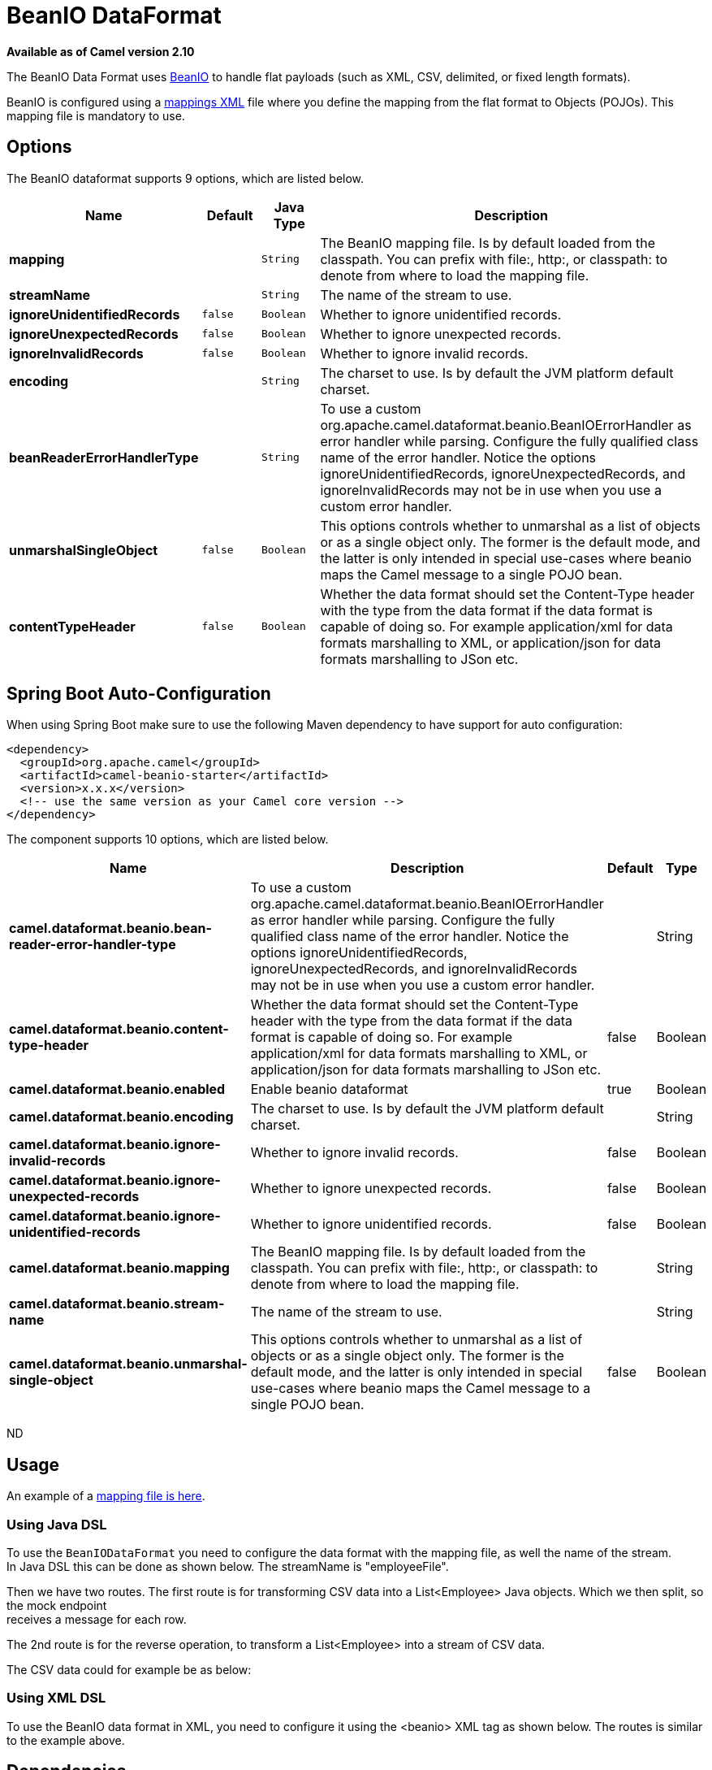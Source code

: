 [[beanio-dataformat]]
= BeanIO DataFormat

*Available as of Camel version 2.10*

The BeanIO Data Format uses
http://beanio.org/[BeanIO] to handle flat payloads (such as XML, CSV,
delimited, or fixed length formats).

BeanIO is configured using a
http://beanio.org/2.0/docs/reference/index.html#TheMappingFile[mappings
XML] file where you define the mapping from the flat format to Objects
(POJOs). This mapping file is mandatory to use.

== Options

// dataformat options: START
The BeanIO dataformat supports 9 options, which are listed below.



[width="100%",cols="2s,1m,1m,6",options="header"]
|===
| Name | Default | Java Type | Description
| mapping |  | String | The BeanIO mapping file. Is by default loaded from the classpath. You can prefix with file:, http:, or classpath: to denote from where to load the mapping file.
| streamName |  | String | The name of the stream to use.
| ignoreUnidentifiedRecords | false | Boolean | Whether to ignore unidentified records.
| ignoreUnexpectedRecords | false | Boolean | Whether to ignore unexpected records.
| ignoreInvalidRecords | false | Boolean | Whether to ignore invalid records.
| encoding |  | String | The charset to use. Is by default the JVM platform default charset.
| beanReaderErrorHandlerType |  | String | To use a custom org.apache.camel.dataformat.beanio.BeanIOErrorHandler as error handler while parsing. Configure the fully qualified class name of the error handler. Notice the options ignoreUnidentifiedRecords, ignoreUnexpectedRecords, and ignoreInvalidRecords may not be in use when you use a custom error handler.
| unmarshalSingleObject | false | Boolean | This options controls whether to unmarshal as a list of objects or as a single object only. The former is the default mode, and the latter is only intended in special use-cases where beanio maps the Camel message to a single POJO bean.
| contentTypeHeader | false | Boolean | Whether the data format should set the Content-Type header with the type from the data format if the data format is capable of doing so. For example application/xml for data formats marshalling to XML, or application/json for data formats marshalling to JSon etc.
|===
// dataformat options: END
// spring-boot-auto-configure options: START
== Spring Boot Auto-Configuration

When using Spring Boot make sure to use the following Maven dependency to have support for auto configuration:

[source,xml]
----
<dependency>
  <groupId>org.apache.camel</groupId>
  <artifactId>camel-beanio-starter</artifactId>
  <version>x.x.x</version>
  <!-- use the same version as your Camel core version -->
</dependency>
----


The component supports 10 options, which are listed below.



[width="100%",cols="2,5,^1,2",options="header"]
|===
| Name | Description | Default | Type
| *camel.dataformat.beanio.bean-reader-error-handler-type* | To use a custom org.apache.camel.dataformat.beanio.BeanIOErrorHandler as error handler while parsing. Configure the fully qualified class name of the error handler. Notice the options ignoreUnidentifiedRecords, ignoreUnexpectedRecords, and ignoreInvalidRecords may not be in use when you use a custom error handler. |  | String
| *camel.dataformat.beanio.content-type-header* | Whether the data format should set the Content-Type header with the type from the data format if the data format is capable of doing so. For example application/xml for data formats marshalling to XML, or application/json for data formats marshalling to JSon etc. | false | Boolean
| *camel.dataformat.beanio.enabled* | Enable beanio dataformat | true | Boolean
| *camel.dataformat.beanio.encoding* | The charset to use. Is by default the JVM platform default charset. |  | String
| *camel.dataformat.beanio.ignore-invalid-records* | Whether to ignore invalid records. | false | Boolean
| *camel.dataformat.beanio.ignore-unexpected-records* | Whether to ignore unexpected records. | false | Boolean
| *camel.dataformat.beanio.ignore-unidentified-records* | Whether to ignore unidentified records. | false | Boolean
| *camel.dataformat.beanio.mapping* | The BeanIO mapping file. Is by default loaded from the classpath. You can prefix with file:, http:, or classpath: to denote from where to load the mapping file. |  | String
| *camel.dataformat.beanio.stream-name* | The name of the stream to use. |  | String
| *camel.dataformat.beanio.unmarshal-single-object* | This options controls whether to unmarshal as a list of objects or as a single object only. The former is the default mode, and the latter is only intended in special use-cases where beanio maps the Camel message to a single POJO bean. | false | Boolean
|===
// spring-boot-auto-configure options: END
ND

== Usage

An example of a
https://svn.apache.org/repos/asf/camel/trunk/components/camel-beanio/src/test/resources/org/apache/camel/dataformat/beanio/mappings.xml[mapping
file is here].

=== Using Java DSL

To use the `BeanIODataFormat` you need to configure the data format with
the mapping file, as well the name of the stream. +
 In Java DSL this can be done as shown below. The streamName is
"employeeFile".

Then we have two routes. The first route is for transforming CSV data
into a List<Employee> Java objects. Which we then
split, so the mock endpoint +
 receives a message for each row.

The 2nd route is for the reverse operation, to transform a
List<Employee> into a stream of CSV data.

The CSV data could for example be as below:

=== Using XML DSL

To use the BeanIO data format in XML, you need to configure it using the
<beanio> XML tag as shown below. The routes is similar to the example
above.

== Dependencies

To use BeanIO in your Camel routes you need to add a dependency on
*camel-beanio* which implements this data format.

If you use Maven you can just add the following to your pom.xml,
substituting the version number for the latest & greatest release (see
the download page for the latest versions).

[source,xml]
---------------------------------------
<dependency>
  <groupId>org.apache.camel</groupId>
  <artifactId>camel-beanio</artifactId>
  <version>2.10.0</version>
</dependency>
---------------------------------------
